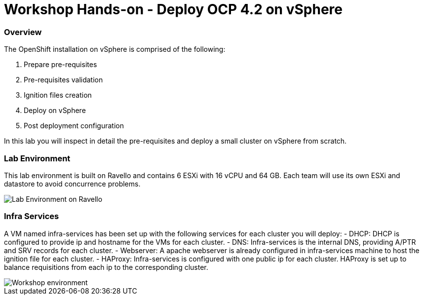 
# Workshop Hands-on - Deploy OCP 4.2 on vSphere

### Overview

The OpenShift installation on vSphere is comprised of the following:

1. Prepare pre-requisites
2. Pre-requisites validation
3. Ignition files creation
4. Deploy on vSphere
5. Post deployment configuration

In this lab you will inspect in detail the pre-requisites and deploy a small cluster on vSphere from scratch.

### Lab Environment

This lab environment is built on Ravello and contains 6 ESXi with 16 vCPU and 64 GB. Each team will use its own ESXi and datastore to avoid concurrence problems.

image::images/overview-lab-env.png[Lab Environment on Ravello]

### Infra Services

A VM named infra-services has been set up with the following services for each cluster you will deploy:
- DHCP: DHCP is configured to provide ip and hostname for the VMs for each cluster.
- DNS: Infra-services is the internal DNS, providing A/PTR and SRV records for each cluster.
- Webserver: A apache webserver is already configured in infra-services machine to host the ignition file for each cluster.
- HAProxy: Infra-services is configured with one public ip for each cluster. HAProxy is set up to balance requisitions from each ip to the corresponding cluster.

image::images/overview-workshop-vsphere-env.png[Workshop environment]